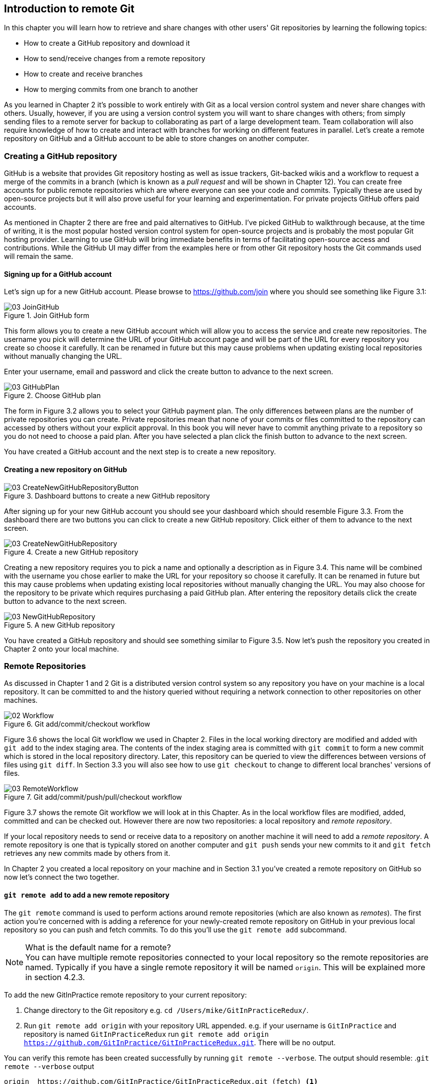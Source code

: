 == Introduction to remote Git
In this chapter you will learn how to retrieve and share changes with other
users' Git repositories by learning the following topics:

* How to create a GitHub repository and download it
* How to send/receive changes from a remote repository
* How to create and receive branches
* How to merging commits from one branch to another

As you learned in Chapter 2 it's possible to work entirely with Git as a local
version control system and never share changes with others. Usually, however,
if you are using a version control system you will want to share changes with
others; from simply sending files to a remote server for backup to
collaborating as part of a large development team. Team collaboration will also
require knowledge of how to create and interact with branches for working on
different features in parallel. Let's create a remote repository on GitHub and
a GitHub account to be able to store changes on another computer.

// # git command
// experience flavouring
// make sure code listings are titled

=== Creating a GitHub repository
GitHub is a website that provides Git repository hosting as well as issue
trackers, Git-backed wikis and a workflow to request a merge of the commits in
a branch (which is known as a _pull request_ and will be shown in Chapter 12).
You can create free accounts for public remote repositories which are where
everyone can see your code and commits. Typically these are used by open-source
projects but it will also prove useful for your learning and experimentation.
For private projects GitHub offers paid accounts.

As mentioned in Chapter 2 there are free and paid alternatives to GitHub. I've
picked GitHub to walkthrough because, at the time of writing, it is the most
popular hosted version control system for open-source projects and is probably
the most popular Git hosting provider. Learning to use GitHub will bring
immediate benefits in terms of facilitating open-source access and
contributions. While the GitHub UI may differ from the examples here or from
other Git repository hosts the Git commands used will remain the same.

==== Signing up for a GitHub account
Let's sign up for a new GitHub account. Please browse to
https://github.com/join where you should see something like Figure 3.1:

.Join GitHub form
image::diagrams/03-JoinGitHub.png[]

This form allows you to create a new GitHub account which will allow you to
access the service and create new repositories. The username you pick will
determine the URL of your GitHub account page and will be part of the URL for
every repository you create so choose it carefully. It can be renamed in future
but this may cause problems when updating existing local repositories without
manually changing the URL.

Enter your username, email and password and click the create button to advance
to the next screen.

.Choose GitHub plan
image::diagrams/03-GitHubPlan.png[]

The form in Figure 3.2 allows you to select your GitHub payment plan. The only
differences between plans are the number of private repositories you can
create. Private repositories mean that none of your commits or files committed
to the repository can accessed by others without your explicit approval. In
this book you will never have to commit anything private to a repository so you
do not need to choose a paid plan. After you have selected a plan click the
finish button to advance to the next screen.

You have created a GitHub account and the next step is to create a new
repository.

==== Creating a new repository on GitHub
.Dashboard buttons to create a new GitHub repository
image::diagrams/03-CreateNewGitHubRepositoryButton.png[]

After signing up for your new GitHub account you should see your dashboard
which should resemble Figure 3.3. From the dashboard there are two buttons you
can click to create a new GitHub repository. Click either of them to advance to
the next screen.

.Create a new GitHub repository
image::diagrams/03-CreateNewGitHubRepository.png[]

// Add annotation to not add README or gitignore
// Reference numbers in text (and for previous diagrams?)

Creating a new repository requires you to pick a name and optionally a
description as in Figure 3.4. This name will be combined with the username you
chose earlier to make the URL for your repository so choose it carefully. It
can be renamed in future but this may cause problems when updating existing
local repositories without manually changing the URL. You may also choose for
the repository to be private which requires purchasing a paid GitHub plan.
After entering the repository details click the create button to advance to the
next screen.

.A new GitHub repository
image::diagrams/03-NewGitHubRepository.png[]

You have created a GitHub repository and should see something similar to Figure
3.5. Now let's push the repository you created in Chapter 2 onto your local
machine.

=== Remote Repositories
As discussed in Chapter 1 and 2 Git is a distributed version control system so
any repository you have on your machine is a local repository. It can be
committed to and the history queried without requiring a network connection to
other repositories on other machines.

.Git add/commit/checkout workflow
image::diagrams/02-Workflow.png[]

Figure 3.6 shows the local Git workflow we used in Chapter 2. Files in the
local working directory are modified and added with `git add` to the index
staging area. The contents of the index staging area is committed with `git
commit` to form a new commit which is stored in the local repository directory.
Later, this repository can be queried to view the differences between versions
of files using `git diff`. In Section 3.3 you will also see how to use `git
checkout` to change to different local branches' versions of files.

.Git add/commit/push/pull/checkout workflow
image::diagrams/03-RemoteWorkflow.png[]

// grey out irrelevant bits, add more captions
// add git pull in diagram

Figure 3.7 shows the remote Git workflow we will look at in this Chapter. As in
the local workflow files are modified, added, committed and can be checked out.
However there are now two repositories: a local repository and _remote
repository_.

If your local repository needs to send or receive data to a repository on
another machine it will need to add a _remote repository_. A remote repository
is one that is typically stored on another computer and `git push` sends your
new commits to it and `git fetch` retrieves any new commits made by others from
it.

In Chapter 2 you created a local repository on your machine and in Section 3.1
you've created a remote repository on GitHub so now let's connect the two
together.

==== `git remote add` to add a new remote repository
The `git remote` command is used to perform actions around remote repositories
(which are also known as _remotes_). The first action you're concerned with is
adding a reference for your newly-created remote repository on GitHub in your
previous local repository so you can push and fetch commits. To do this you'll
use the `git remote add` subcommand.

.What is the default name for a remote?
NOTE: You can have multiple remote repositories connected to your local
repository so the remote repositories are named. Typically if you have a single
remote repository it will be named `origin`. This will be explained more in
section 4.2.3.

To add the new GitInPractice remote repository to your current repository:

1.  Change directory to the Git repository e.g. `cd
    /Users/mike/GitInPracticeRedux/`.
2.  Run `git remote add origin` with your repository URL appended. e.g. if your
    username is `GitInPractice` and repository is named `GitInPracticeRedux`
    run `git remote add origin
    https://github.com/GitInPractice/GitInPracticeRedux.git`. There will be no
    output.

You can verify this remote has been created successfully by running `git
remote --verbose`. The output should resemble:
.`git remote --verbose` output
----
origin  https://github.com/GitInPractice/GitInPracticeRedux.git (fetch) <1>
origin  https://github.com/GitInPractice/GitInPracticeRedux.git (push) <2>
----
<1> fetch URL
<2> push URL

The "fetch URL (1)" specifies the URL that `git fetch` uses to fetch new remote
commits. The "push URL (2)" specifies the URL that `git push` uses to send new
local commits.
// when will these differ?

You have added a remote named `origin` that points to the remote
`GitInPracticeRedux` repository belonging to the `GitInPractice` user on GitHub.

You can now send and receive changes from this remote. Nothing has been sent or
received yet; the new remote is effectively just a named URL pointing to the
remote repository location. If you recall when we created the GitHub remote
repository it was empty and told us to push changes to it so let's do that now.

==== `git push` to push changes to a remote repository
The `git push` command is used to send commits made in the local repository to
a remote. Only changes specifically requested will be sent and the Git (which
can operate over HTTP, SSH or it's own protocol (`git://`)) will ensure that
only the differences between the repositories are sent. As a result you can
push small changes from a large local repository to a large remote repository
very quickly as long as they have most commits in common.

Let's push the changes you made in our repository in Chapter 2 to the newly
created remote you made in the previous section.

To push the changes from the local `GitInPracticeRedux` repository to the
`origin` remote on GitHub:

1.  Change directory to the Git repository e.g. `cd
    /Users/mike/GitInPracticeRedux/`.
2.  Run `git push --set-upstream origin master` and enter your GitHub username
    and password when requested. The output should resemble:

// remove all commands from captions, put inline.
.`git push --set-upstream origin master` output
----
Username for 'https://github.com': GitInPractice <1>
Password for 'https://GitInPractice@github.com': <2>
Counting objects: 6, done. <3>
Delta compression using up to 8 threads.
Compressing objects: 100% (5/5), done.
Writing objects: 100% (6/6), 602 bytes | 0 bytes/s, done.
Total 6 (delta 0), reused 0 (delta 0)
To https://github.com/GitInPractice/GitInPracticeRedux.git <4>
 * [new branch]      master -> master <5>
Branch master set up to track remote branch master from origin. <6>
----
<1> username entry
<2> password entry
<3> object preparation/transmission
<4> remote URL
<5> local/remote branch
<6> set tracking branch

You have pushed your `master` branch's changes to the `origin` remote's
`master` branch.

The "username entry (1)" and "password entry (2)" are those for your GitHub
account. They may only be asked for the first time you push to a repository
depending on your operating system of choice (which may decide to save the
password for you). They are always required to `push` to repositories but are
only required for `fetch` when fetching from private repositories.

You can safely ignore the "object preparation/transmission (3)" section in this
or future figures; it is simply Git communicating details on how the files are
being sent to the remote repository and isn't worth understanding beyond basic
progress feedback.

The "remote URL (4)" matches the push URL from the `git remote --verbose`
output earlier. It is where Git has sent the local commits to.

The "local/remote branch (5)" line indicates that this was a new branch on the
remote. This is because the remote repository on GitHub was empty until we
pushed this; it had no commits and thus no `master` branch yet. This was
created by the `git push`. The `master -> master` refers to the local master
branch (the first of the two) has been pushed to the remote `master` branch (the
second of the two). This may seem redundant but it is shown as it is possible
(but ill-advised due to the obvious confusion it causes) to have local and
remote branches with different names. Don't worry about local or remote
branches for now as these will be covered in Section 3.3.

The "set tracking branch (6)" is shown because the `--set-upstream` option was
passed to `git push`. By passing this option you have is told Git that you want
the local `master` branch you have just pushed to _track_ the `origin` remote's
branch `master`. The `master` branch on the `origin` remote (which is often
abbreviated as `origin/master`) is now known as the _tracking branch_ (or
_upstream_) for your local `master` branch.

A _tracking branch_ is the default push or fetch location for a branch. This
means in future you could run `git push` with no arguments on this branch and
it will do the same thing as running `git push origin master` i.e. push the
current branch to the `origin` remote's `master` branch.

.Local repository after `git push`
image::screenshots/03-GitXPush.png[]

Figure 3.8 shows the state of the repository after the `git push`. There is one
addition since we last looked at it in Figure 2.10: the blue, `origin/master`
label. This is attached to the commit which matches the currently known state
of the `origin` remote's `master` branch.

.GitHub repository after `git push`
image::screenshots/03-GitHubPush.png[]

Figure 3.9 shows the remote repository on GitHub after the `git push`. The
latest commit SHA-1 there matches your current latest commit on the `master`
branch seen in Figure 3.8. To update this in future you would run `git push`
again to push any local changes to GitHub.
// short sha-1s are different on GitHub/GitX. Explain.

==== Cloning a remote/GitHub repository onto your local machine
It is useful to learn how to create a new Git repository locally and push it to
GitHub. However, you will usually be downloading an existing repository to use
as your local repository. This process of creating a new local repository from
an existing remote repository is known as _cloning_ a repository.

Some other version control systems (such as Subversion) will use the
terminology of _checking out_ a repository. The reasoning for this is that
Subversion is a centralized version control system so when you download a
repository locally you are only actually downloading the latest revision from
the repository. With Git it is known as _cloning_ because you are making a
complete copy of that repository by downloading all commits, branches, tags;
the complete history of the repository onto your local machine.

As you just pushed the entire contents of the local repository to GitHub let's
remove the local repository and recreate it by cloning the repository on GitHub.

To remove the existing `GitInPracticeRedux` local repository and recreate it by
cloning from GitHub:

// Would you delete it first?
1.  Change to the directory where you want the new `GitInPracticeRedux`
    repository to be created e.g. `cd /Users/mike/` to create the new local
    repository in `/Users/mike/GitInPracticeRedux`.
2.  Run `rm -rf GitInPracticeRedux` to remove the existing
    `GitInPracticeRedux` repository.
3.  Run `git clone https://github.com/GitInPractice/GitInPracticeRedux.git`.
    The output should resemble:

.`git clone https://github.com/GitInPractice/GitInPracticeRedux.git` output
----
Cloning into 'GitInPracticeRedux'... <1>
remote: Counting objects: 6, done. <2>
remote: Compressing objects: 100% (5/5), done.
remote: Total 6 (delta 0), reused 6 (delta 0)
Unpacking objects: 100% (6/6), done.
Checking connectivity... done
----
<1> destination directory
<2> object preparation/transmission

The "destination directory (1)" is the folder in which the new
`GitInPracticeRedux` local repository was created. The "object
preparation/transmission (2)" can be safely ignored again.
// but why 6 objects for one file?

You have cloned the `GitInPracticeRedux` remote repository and created a new
local repository containing all its commits in `/Users/mike/GitInPracticeRedux`.

// Reword so not a direct copy of what was said earlier
Cloning a repository has also created a new remote called `origin`. `origin` is
the default remote and references the repository that the clone originated from
(which is https://github.com/GitInPractice/GitInPracticeRedux.git in this case).

You can verify this remote has been created successfully by running `git
remote --verbose`. The output should resemble:
.`git remote --verbose` output
----
origin  https://github.com/GitInPractice/GitInPracticeRedux.git (fetch) <1>
origin  https://github.com/GitInPractice/GitInPracticeRedux.git (push) <2>
----
<1> fetch URL
<2> push URL

.Local repository after `git clone`
image::screenshots/03-GitXPush.png[]

Figure 3.10 shows the state of the repository after the `git push`. It is
identical to the state after the `git push` in Figure 3.8. This shows that the
clone was successful and the newly created local repository has the same
contents as the deleted old local repository.

Now let's learn how to pull new commits from the remote repository.

==== `git pull` to obtain changes from another repository
`git pull` downloads the new commits from another repository and merges the
remote branch into the current branch.

If you run `git pull` on the local repository you just see a message stating
`Already up-to-date.`. `git pull` in this case contacted the remote repository,
saw that there were no changes to be downloaded and let us know that it was up
to date. This is expected as this repository has been pushed to but not updated
since.

To test `git pull` let's create another clone of the same repository, make a
new commit and `git push` it. This will allow downloading new changes with `git
pull` on the original remote repository.
// a diagram here showing what we're going to do, perhaps.

To create another cloned, local repository and push a commit from it:

1.  Change to the directory where you want the new `GitInPracticeRedux`
    repository to be created e.g. `cd /Users/mike/` to create the new local
    repository in `/Users/mike/GitInPracticeReduxPushTest`.
2.  Run `git clone https://github.com/GitInPractice/GitInPracticeRedux.git
    GitInPracticeReduxPushTest` to clone into the `GitInPracticeReduxPushTest`
    directory.
3.  Change directory to the new Git repository e.g. `cd
    /Users/mike/GitInPracticeReduxPushTest/`.
4.  Modify the `GitInPractice.asciidoc` file.
5.  Run `git add GitInPractice.asciidoc`.
6.  Run `git commit --message 'Improve joke comic timing.'`.
7.  Run `git push`.

Now that you've pushed a commit to the `GitInPracticeRedux` remote on GitHub
you can change back to your original repository and `git pull` from it. Keep
the `GitInPracticeReduxPushTest` directory around as we'll use it later.

To pull new commits into the current branch on the local `GitInPracticeRedux`
repository from the remote repository on GitHub:

1.  Change directory to the original Git repository e.g. `cd
    /Users/mike/GitInPracticeRedux/`.
2.  Run `git pull`.
    The output should resemble:

.`git pull` output
----
remote: Counting objects: 5, done. <1>
remote: Compressing objects: 100% (3/3), done.
remote: Total 3 (delta 0), reused 3 (delta 0)
Unpacking objects: 100% (3/3), done.
From https://github.com/GitInPractice/GitInPracticeRedux <2>
   6b437c7..85a5db1  master     -> origin/master <3>
Updating 6b437c7..85a5db1 <4>
Fast-forward <5>
 GitInPractice.asciidoc | 5 +++-- <6>
 1 file changed, 3 insertions(+), 2 deletions(-) <7>
----
<1> object preparation/transmission
<2> remote URL
<3> remote branch update
<4> local branch update
<5> merge type
<6> lines changed in file
<7> diff summary

The "object preparation/transmission (1)" can be safely ignored again. The
"remote URL (2)" matches the remote repository URL we saw used for `git push`.

The "remote branch update (3)" shows how the state of the `origin` remote's
`master` branch was updated and that this can be seen in `origin/master`.
`origin/master` is a valid ref that can be used with tools such as `git diff`
so `git diff origin/master` will show the differences between the current
working tree state and the `origin` remote's `master` branch.

After `git pull` downloaded the changes from the other repository it merges the
changes from the tracking branch into the current branch. In this case your
`master` branch had the changes from the `master` branch on the remote `origin`
merged in. The "local branch update (4)" shows the changes that have been
merged into the local `master` branch. You can see in this case the SHA-1s
match those in the "remote branch update (3)". It has been updated to include
the new commit (`85a5db1`). The "merge type (5)" was a _fast-forward merge_
which means that no merge commit was made. Fast-forward merges will be fully
explained in section 3.4.1.

// doesn't seem to answer the actual question, bit confusing.
.Why did a merge happen?
NOTE: It may be confusing that a merge has happened here. Didn't you just ask
for the updates from that branch? You haven't created any other branches so why
has a merge happened? In Git all remote branches (which includes the default
`master` branch) are only linked to your local branches if the local branch is
tracking the remote branch. The actual contents of the remote branches will
always match the last seen state from the remote repository. If you want to
just update the remote branches without merging to your local branches then you
will use `git fetch`.

The "lines changed in file <6>" and "diff summary <7>" are similar to the
output of `git commit` or `git diff` seen in Chapter 2. They are showing a
summary of the changes that have been pulled into your `master` branch.

.Local repository after `git pull`
image::screenshots/03-GitXPull.png[]

You can see from Figure 3.11 that a new commit has been added to the repository
and that both `master` and `origin/master` have been updated.

You have pulled the new commits from the `GitInPracticeRedux` remote repository
into your local repository and Git has merged them into your `master` branch.
Now let's learn how to download changes without apply them onto your master
branch.

==== `git fetch` to get changes from a remote without modifying local branches
Remember that `git pull` does two actions: fetches the changes from a remote
repository and merges them into the current branch. Sometimes you may wish to
download the new commits from the remote repository without merging them into
your current branch (or without merging them yet). To do this you can use the
`git fetch` command. `git fetch` performs the fetching action of downloading
the new commits but skips the merge step (which you can manually perform later).

To test `git fetch` let's use the `GitInPracticeReduxPushTest` local repository
again to make another new commit and `git push` it. This will allow downloading
new changes with `git fetch` on the original remote repository.

To push another commit from the `GitInPracticeReduxPushTest` repository:

1.  Change directory to the `GitInPracticeReduxPushTest repository e.g. `cd
    /Users/mike/GitInPracticeReduxPushTest/`.
2.  Modify the `GitInPractice.asciidoc` file.
3.  Run `git add GitInPractice.asciidoc`.
4.  Run `git commit --message 'Joke rejected by editor!'`.
5.  Run `git push`.

Now that you've pushed another commit to the `GitInPracticeRedux` remote on
GitHub you can change back to your original repository and `git fetch` from it.
If you wish you can now delete the `GitInPracticeReduxPushTest` repository by
running e.g. `rm -rf /Users/mike/GitInPracticeReduxPushTest/`

To fetch new commits to the local `GitInPracticeRedux` repository from the
`GitInPracticeRedux` remote repository on GitHub:

1.  Change directory to the Git repository e.g. `cd
    /Users/mike/GitInPracticeRedux/`.
2.  Run `git fetch`.
    The output should resemble:

.`git fetch` output
----
remote: Counting objects: 5, done. <1>
remote: Compressing objects: 100% (3/3), done.
remote: Total 3 (delta 0), reused 3 (delta 0)
Unpacking objects: 100% (3/3), done.
From https://github.com/GitInPractice/GitInPracticeRedux <2>
   85a5db1..07fc4c3  master     -> origin/master <3>
----
<1> object preparation/transmission
<2> remote URL
<3> remote branch update

The `git fetch` output is the same as the first part of the `git pull` output.
The only difference here is the SHA-1s are different again as a new commit was
downloaded. This is because `git fetch` is effectively half of what `git pull`
is doing. If your `master` branch is tracking the `master` branch on the remote
`origin` then `git pull` is directly equivalent to running `git fetch && git
merge origin/master`.

.Local repository after `git fetch`
image::screenshots/03-GitXFetch.png[]
// Local? But You've got the remote origin/master branch highlighted.

You can see from Figure 3.12 that another new commit has been added to the
repository but this time only `origin/master` has been updated but `master` has
not. To see this you may need to select the `origin` remote and `master` remote
branch in the GitX sidebar. This functionality is sadly not available in `gitk`.

You've fetched the new commits from the remote repository into your local
repository but Git has not merged them into your `master` branch.

To clean up our local repository let's do another quick `git pull` to update
the state of the `master` branch based on the (already fetched) `origin/master`.

To pull new commits into the current branch on the local `GitInPracticeRedux`
repository from the remote repository on GitHub:

1.  Change directory to the Git repository e.g. `cd
    /Users/mike/GitInPracticeRedux/`.
2.  Run `git pull`.
    The output should resemble:

.`git pull` (after `git fetch`) output
----
Updating 85a5db1..07fc4c3 <1>
Fast-forward <2>
 GitInPractice.asciidoc | 4 +--- <3>
 1 file changed, 1 insertion(+), 3 deletions(-) <4>
----
<1> local branch update
<2> merge type
<3> lines changed in file
<4> diff summary

This shows the latter part of the first `git pull` output we saw. As there were
no more changes to be fetched from the `origin` remote but the `master` branch
had not been updated this `git pull` effectively the same as running `git merge
origin/master`.

.Local repository after `git fetch` then `git pull`
image::screenshots/03-GitXFetchPull.png[]

Figure 3.13 shows that the `master` branch has now been updated to match the
`origin/master` latest commit once more.

We've talked about local branches and remote branches but haven't actually
created any ourselves yet. Let's learn about how branches work and how to
create them.

=== Branches
In Chapter 1 you learnt about _branches_ and their usefulness in version
control systems. They allow committing on multiple different tracks through
history in parallel so you can make changes in one branch while currently
ignoring all changes made in another branch. Let's learn how to use branches
with Git.

Remember from Chapter 1 that branches are widely used in multiple-programmer
projects but can still be useful for single-programmer projects. In this
section we'll use the example of a branch for a new chapter for our book in our
`GitInPracticeRedux` repository.
// Perhaps bring forward branch example from Chapter 1 again to refresh

==== Create a new local branch from the current branch
The `git branch` command is used to create new branches in Git. A branch in Git
(unlike other version control systems like Subversion) is simply a pointer to a
single commit. This pointer is updated as you make more commits on that branch.

// The .. isn't in chapter 2
.Can branches be named anything?
NOTE: Branches cannot have two consecutive dots (`..`) anywhere in their name
so `chapter..two` would be an invalid branch name and `git branch` will refuse
to create it. This particular case is due to the special meaning of `..` for
the `git diff` command which we saw in Chapter 2.

To create a new local branch named `chapter-two` from the current (`master`)
branch:

1.  Change directory to the Git repository e.g. `cd
    /Users/mike/GitInPracticeRedux/`.
2.  Run `git branch chapter-two`. There will be no output.

// prefix command output
You can verify the branch was created by running `git branch` which should have
the following output:
----
  chapter-two <1>
* master <2>
----
<1> new branch
<2> current branch

You can verify that the "new branch (1)" was created with the name you expect.
The "current branch <2>" is indicated by the `*` prefix which indicates you are
still on the master branch as before. `git branch` creates a new branch but
does not change to it.

You have created a new local branch named `chapter-two` which currently points
to the same commit as `master`.

.Local repository after `git branch chapter-two`
image::screenshots/03-GitBranch.png[]

You can see from Figure 3.14 that there is a new, green branch label for the
`chapter-two` branch. The current colors indicate:

* orange: the currently checked-out local branch
* green: a non-checked-out local branch
* blue: a remote branch

// Add HEAD pointer
.Branch pointers
image::diagrams/03-BranchPointers.png[]

Figure 3.15 shows how these two branch pointers point to the same commit.

// Point out this lack of changing branch
You've seen `git branch` creates a local branch it does not change to it. To do
that requires using `git checkout`.

==== Checkout a local branch
The `git checkout` command is used to change branches by checking out the
contents of branches from the local repository into Git's working directory.
The state of all the current files in the working directory will be replaced
with the new state based on the revision that the new branch is currently
pointing to.

To change to a local branch named `chapter-two` from the current (`master`)
branch:

1.  Change directory to the Git repository e.g. `cd
    /Users/mike/GitInPracticeRedux/`.
2.  Run `git checkout chapter-two`.
    The output should be `Switched to branch 'chapter-two'`.

You've checked out the local branch named `chapter-two` and moved from the
`master` branch.

.Will `git checkout` overwrite any uncommitted changes?
NOTE: Make sure you've committed any changes on the current branch before
checking out a new branch. If you do not do this `git checkout` will refuse to
check out the new branch if there are changes in that branch to a file with
uncommitted changes. If you wish to overwrite these uncommitted changes anyway
you can force this with `git checkout --force`.

.Local repository after `git checkout chapter-two`
image::screenshots/03-GitXCheckout.png[]

The only difference between Figure 3.16 and Figure 3.14 is that the
`chapter-two` branch is now orange and the `master` is green. Remember this
means the `chapter-two` branch is currently checked out and `master` is not.
// anontate this due to b&w printing

.Why do Subversion and Git use `checkout` to mean different things?
NOTE: As mentioned earlier some other version control systems (e.g. Subversion)
use `checkout` to refer to the initial download from a remote repository but
`git checkout` is used here to change branches. This may be slightly confusing
until we look at Git's full remote workflow.

.Git add/commit/checkout workflow
image::diagrams/02-Workflow.png[]

Figure 3.17 shows Git's local workflow again. Under closer examination `git
checkout` and `svn checkout` behave similarly; both check out the contents of a
version control repository into the working directory but Subversion's
repository is remote and Git's repository is local. In this case `git checkout`
is requesting the checkout of a particular branch so the current state of that
branch is checked out into the working directory.
// This wants to be pulled into svn note/sidebar

.HEAD pointer with multiple branches
image::diagrams/03-HEAD-Branches.png[]

Afterwards the HEAD pointer (seen in Figure 3.18) is updated to point to the
current, `chapter-two` branch pointer which in turn points to the top commit of
that branch. The HEAD pointer moved from the `master` to the `chapter-two`
branch when you ran `git checkout chapter-two`; setting `chapter-two` to be the
current branch.

==== Pushing a local branch remotely
Now that you've created a new branch and checked it out it would be useful to
push any new commits made to the remote repository. To do this requires using
`git push` again.

To push the changes from the local `chapter-two` branch to create the remote
branch `chapter-two` on GitHub:

1.  Change directory to the Git repository e.g. `cd
    /Users/mike/GitInPracticeRedux/`.
2.  Run `git checkout chapter-two` to ensure you are on the `chapter-two`
    branch.
3.  Run `git push --set-upstream origin chapter-two`.
    The output should resemble:

.`git push --set-upstream origin chapter-two` output
----
Total 0 (delta 0), reused 0 (delta 0) <1>
To https://github.com/GitInPractice/GitInPracticeRedux.git <2>
 * [new branch]      chapter-two -> chapter-two <3>
Branch chapter-two set up to track remote branch
chapter-two from origin. <4>
----
<1> object preparation/transmission
<2> remote URL
<3> local/remote branch
<4> set tracking branch

The output is much the same as the previous `git push` run except with the
"local/remote branch (3)" and "set tracking branch (4)" have `chapter-two` as
their branch name everywhere.

It may be interesting to note that the "object preparation/transmission (1)"
(although still ignorable) shows that no new objects were sent. The reason for
this is that the `chapter-two` branch still points to the same commit as the
`master` branch; it's effectively a different name (or, more accurately, ref)
pointing to the same commit. As a result there have been no more commit objects
created and therefore no more were send up.

You have pushed your local `chapter-two` branch and created a new remote branch
named `chapter-two` on the remote repository. Remember that now the local
`chapter-two` branch is tracking the remote `chapter-two` branch so any future
`git pull` or `git push` on the `chapter-two` branch will use the `origin`
remote's `chapter-two` branch.

.Local repository after `git push --set-upstream origin chapter-two`
image::screenshots/03-GitXPushBranch.png[]

As you'll hopefully have anticipated Figure 3.19 shows the addition of another
remote branch named `origin/chapter-two`.

=== Merging
You've learnt how to create branches, push and pull them from remote
repositories. This is useful for working on parallel tasks but at some point
you'll want to merge work from one branch into another branch.

In this section we will actually commit to the `chapter-two` branch and then
merge this work into the `master` branch and delete it afterwards.

.Why delete the branches?
NOTE: Sometimes branches in version control systems are kept around for a long
time and sometimes they are very temporary. A long-running branch may be one
that represents the version deployed to a particular server. A short-running
branch may be a single bug fix or feature which has been completed. In Git once
a branch has been merged the history of the branch is still visible in the
history and the branch can be safely deleted as a merged branch is, at that
point, just a ref to an existing commit in the history of the branch it was
merged into.

==== Merging an existing branch into the current branch
Once you've reached a state on a branch where work is ready to be merged into
another branch you will use the `git merge` to do so.

To make a commit on the local branch named `chapter-two` and merge this into
into the `master` branch:

1.  Change directory to the Git repository e.g. `cd
    /Users/mike/GitInPracticeRedux/`.
2.  Run `git checkout chapter-two` to ensure you are on the `chapter-two`
    branch.
3.  Run `git commit --message 'Start Chapter 2.'`.
4.  Run `git checkout master`.
5.  Run `git merge chapter-two`.
    The output should resemble:

.`git merge` output
----
Updating 07fc4c3..ac14a50 <1>
Fast-forward <2>
 GitInPractice.asciidoc | 2 ++ <3>
 1 file changed, 2 insertions(+) <4>
----
<1> local branch update
<2> merge type
<3> lines changed in file
<4> diff summary

The output may seem familiar from the `git pull` output. Remember this is
because `git pull` actually does a `git fetch && git merge`.

The "local branch update (1)" shows the changes that have been merged into the
local `master` branch. Note that the SHA-1 has been updated from the previous
`master` SHA-1 (`07fc4c3`) to the current `chapter-two` SHA-1 (`ac14a50`).

The "merge type (2)" was a _fast-forward merge_. This means that no merge
commit (a commit with multiple parents) was needed so none was made. The
`chapter-two` commits were made on top of the `master` branch but no more
commits had been added to the `master` branch before the merge was made. In
Git's typical language: the merged commit (tip of the `chapter-two` branch) is
a descendent of the current commit (tip of the `master` branch). If there had
been another commit on the `master` branch before merging then this merge would
have created a merge commit. If there had been conflicts between the changes
made in both branches that could not automatically be resolved then a merge
conflict would be created and need to be resolved.

The "lines changed in file <3>" and "diff summary <4>" are showing a summary of
the changes that have been merged into your `master` branch from the
`chapter-two` branch.

// We never saw this commit only in chapter-two branch; add screenshot for this.
You have merged the `chapter-two` branch into the `master` branch. This brings
the commit that was made in the `chapter-two` branch into the `master` branch.

.Local repository after `git merge chapter-two`
image::screenshots/03-GitXMerge.png[]

You can see from Figure 3.20 that now the `chapter-two` and `master` branches
point to the same commit once more.

==== Deleting a remote branch
We now want to delete the `chapter-two` branch from the remote repository now
it is merged into the `master` branch and we do not want to make any more
changes to it.

// This is all very confusing, apparently.
// Don't rely on colours in diagrams (everywhere).

To push the current `master` branch and delete the branch named `chapter-two`
on the remote `origin`:

1.  Change directory to the Git repository e.g. `cd
    /Users/mike/GitInPracticeRedux/`.
2.  Run `git checkout master` to ensure you are on the `master`
    branch.
3.  Run `git push`.
4.  Run `git push origin :chapter-two`.
    The output should resemble:

.`git push origin :chapter-two` output
----
To https://github.com/GitInPractice/GitInPracticeRedux.git <1>
 - [deleted]         chapter-two <2>
----
<1> remote URL
<2> deleted branch

The "deleted branch (2)" named `chapter-two` has been deleted from the remote
repository at "remote URL (1)".

.What does the `:chapter-two` mean?
NOTE: The syntax here is somewhat unintuitive and hard to remember. What the
`:chapter-two` is doing is better understood by examining a more verbose
equivalent of a previous push command. Instead of `git push origin chapter-two`
to create the branch initially you could have used `git push origin
chapter-two:chapter-two`. What this differing syntax is saying is to push the
local branch `chapter-two` (the first of the two) to the remote branch
`chapter-two` (the second of the two). The first, local `chapter-two` branch
reference can be omitted as it defaults to the current branch which you were
already on. In the case of `git push origin :chapter-two` you are telling Git
to push no branch or SHA-1 to the remote branch `chapter-two` which, as a
branch is a pointer to a commit, is saying to remove the pointer and thus the
branch.

You have deleted the `chapter-two` branch from the remote repository.

.Local repository after `git push origin :chapter-two`
image::screenshots/03-GitXPushDelete.png[]

In Figure 3.21 you can see that the `origin/master` has been updated to the
same commit as `master` and that `origin/chapter-two` has now been removed.

==== Deleting the current local branch after merging
The `chapter-two` branch has all its commits merged into the `master` branch
and the remote branch deleted so the local branch can now be deleted too as we
don't wish to make any more commits to it but instead will continue any work on
Chapter 2 in the master branch.

To delete the local branch named `chapter-two`:

1.  Change directory to the Git repository e.g. `cd
    /Users/mike/GitInPracticeRedux/`.
2.  Run `git checkout master` to ensure you are on the `master`
    branch.
3.  Run `git branch --delete chapter-two`.
    The output should be `Deleted branch chapter-two (was ac14a50).`

.Why delete the remote branch before the local branch?
NOTE: We deleted the remote branch first because we had pushed all the
`chapter-two` changes in the `git push` on the `master` branch so it was no
longer needed. Deleting it first means that the local branch can be safely
deleted without Git being worried that the `chapter-two` local branch has
changes that need to be pushed to the `origin/chapter-two` remote branch.

You've deleted the `chapter-two` branch from the local repository.

.Local repository after `git branch --delete chapter-two`
image::screenshots/03-GitXBranchDelete.png[]

Figure 3.22 shows the final state with all evidence of the `chapter-two` branch
now removed (other than the commit message).

=== Summary
In this chapter you hopefully learned:

* How to signup for an account on GitHub and when to use free/private plans
* How to create a new GitHub repository and push your local repository to it
* How to clone an existing remote repository
* How to push and pull changes to/from a remote repository
* That fetching allows obtaining changes without modifying local branches
* That pulling is the equivalent to fetching then merging
* How to checkout local and remote branches
* How to merge branches and then delete from the local and remote repository

Now let's learn how to perform some more advanced interactions with files
inside the GitHub working directory.
